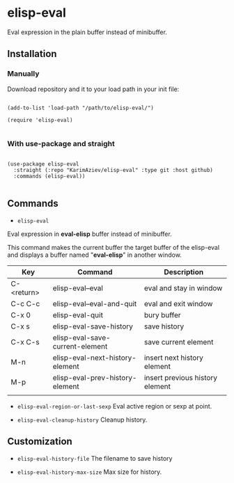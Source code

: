 * elisp-eval

Eval expression in the plain buffer instead of minibuffer.

** Installation

*** Manually

Download repository and it to your load path in your init file:

#+begin_src elisp :eval no

(add-to-list 'load-path "/path/to/elisp-eval/")

(require 'elisp-eval)

#+end_src

*** With use-package and straight

#+begin_src elisp :eval no

(use-package elisp-eval
  :straight (:repo "KarimAziev/elisp-eval" :type git :host github)
  :commands (elisp-eval))

#+end_src

** Commands

+ ~elisp-eval~
Eval expression in *eval-elisp* buffer instead of minibuffer.

This command makes the current buffer the target buffer of
the elisp-eval and displays a buffer named "*eval-elisp*" in another window.

| Key        | Command                         | Description                     |
|------------+---------------------------------+---------------------------------|
| C-<return> | elisp-eval--eval                | eval and stay in window         |
| C-c C-c    | elisp-eval--eval-and-quit       | eval and exit window            |
| C-x 0      | elisp-eval-quit                 | bury buffer                     |
| C-x s      | elisp-eval-save-history         | save history                    |
| C-x C-s    | elisp-eval-save-current-element | save current element            |
| M-n        | elisp-eval-next-history-element | insert next history element     |
| M-p        | elisp-eval-prev-history-element | insert previous history element |
|            |                                 |                                 |

+ ~elisp-eval-region-or-last-sexp~
  Eval active region or sexp at point.

+ ~elisp-eval-cleanup-history~ Cleanup history.


** Customization

+ ~elisp-eval-history-file~
  The filename to save history

+ ~elisp-eval-history-max-size~
  Max size for history.


